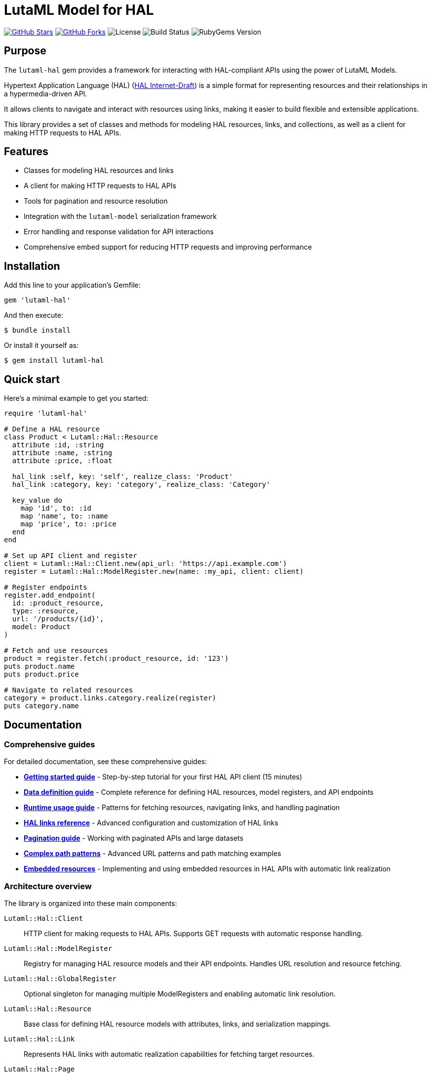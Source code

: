 = LutaML Model for HAL

https://github.com/lutaml/lutaml-hal[image:https://img.shields.io/github/stars/lutaml/lutaml-hal.svg?style=social[GitHub Stars]]
https://github.com/lutaml/lutaml-hal[image:https://img.shields.io/github/forks/lutaml/lutaml-hal.svg?style=social[GitHub Forks]]
image:https://img.shields.io/github/license/lutaml/lutaml-hal.svg[License]
image:https://img.shields.io/github/actions/workflow/status/lutaml/lutaml-hal/test.yml?branch=main[Build Status]
image:https://img.shields.io/gem/v/lutaml-hal.svg[RubyGems Version]

== Purpose

The `lutaml-hal` gem provides a framework for interacting with HAL-compliant
APIs using the power of LutaML Models.

Hypertext Application Language (HAL)
(https://www.ietf.org/archive/id/draft-kelly-json-hal-11.html[HAL Internet-Draft])
is a simple format for representing
resources and their relationships in a hypermedia-driven API.

It allows clients to navigate and interact with resources using links, making it
easier to build flexible and extensible applications.

This library provides a set of classes and methods for modeling HAL resources,
links, and collections, as well as a client for making HTTP requests to HAL
APIs.

== Features

* Classes for modeling HAL resources and links
* A client for making HTTP requests to HAL APIs
* Tools for pagination and resource resolution
* Integration with the `lutaml-model` serialization framework
* Error handling and response validation for API interactions
* Comprehensive embed support for reducing HTTP requests and improving performance

== Installation

Add this line to your application's Gemfile:

[source,ruby]
----
gem 'lutaml-hal'
----

And then execute:

[source,sh]
----
$ bundle install
----

Or install it yourself as:

[source,sh]
----
$ gem install lutaml-hal
----

== Quick start

Here's a minimal example to get you started:

[source,ruby]
----
require 'lutaml-hal'

# Define a HAL resource
class Product < Lutaml::Hal::Resource
  attribute :id, :string
  attribute :name, :string
  attribute :price, :float

  hal_link :self, key: 'self', realize_class: 'Product'
  hal_link :category, key: 'category', realize_class: 'Category'

  key_value do
    map 'id', to: :id
    map 'name', to: :name
    map 'price', to: :price
  end
end

# Set up API client and register
client = Lutaml::Hal::Client.new(api_url: 'https://api.example.com')
register = Lutaml::Hal::ModelRegister.new(name: :my_api, client: client)

# Register endpoints
register.add_endpoint(
  id: :product_resource,
  type: :resource,
  url: '/products/{id}',
  model: Product
)

# Fetch and use resources
product = register.fetch(:product_resource, id: '123')
puts product.name
puts product.price

# Navigate to related resources
category = product.links.category.realize(register)
puts category.name
----

== Documentation

=== Comprehensive guides

For detailed documentation, see these comprehensive guides:

* **link:docs/getting-started-guide.adoc[Getting started guide]** - Step-by-step
  tutorial for your first HAL API client (15 minutes)

* **link:docs/data-definition-guide.adoc[Data definition guide]** - Complete
  reference for defining HAL resources, model registers, and API endpoints

* **link:docs/runtime-usage-guide.adoc[Runtime usage guide]** - Patterns for
  fetching resources, navigating links, and handling pagination

* **link:docs/hal-links-reference.adoc[HAL links reference]** - Advanced
  configuration and customization of HAL links

* **link:docs/pagination-guide.adoc[Pagination guide]** - Working with
  paginated APIs and large datasets

* **link:docs/complex-path-patterns.adoc[Complex path patterns]** - Advanced
  URL patterns and path matching examples

* **link:docs/embedded-resources.adoc[Embedded resources]** - Implementing and
using embedded resources in HAL APIs with automatic link realization


=== Architecture overview

The library is organized into these main components:

`Lutaml::Hal::Client`::
HTTP client for making requests to HAL APIs. Supports GET requests with
automatic response handling.

`Lutaml::Hal::ModelRegister`::
Registry for managing HAL resource models and their API endpoints. Handles URL
resolution and resource fetching.

`Lutaml::Hal::GlobalRegister`::
Optional singleton for managing multiple ModelRegisters and enabling automatic
link resolution.

`Lutaml::Hal::Resource`::
Base class for defining HAL resource models with attributes, links, and
serialization mappings.

`Lutaml::Hal::Link`::
Represents HAL links with automatic realization capabilities for fetching
target resources.

`Lutaml::Hal::Page`::
Specialized resource class for handling pagination with navigation methods and
helper functions.

== Usage workflow

The `lutaml-hal` workflow follows a two-phase approach:

=== 1. Data definition phase

. **Define resource models**: Create classes inheriting from
  `Lutaml::Hal::Resource`
. **Set up client**: Create a `Client` instance pointing to your API
. **Create register**: Set up a `ModelRegister` to manage your models
. **Register endpoints**: Map your models to specific API URLs

=== 2. Runtime phase

. **Fetch resources**: Use `register.fetch()` to get data from the API
. **Access attributes**: Work with resource data as normal Ruby objects
. **Navigate links**: Use HAL links to move between related resources
. **Realize links**: Convert links to actual resource instances

== Path matching specification

The library supports sophisticated URL pattern matching for endpoint
registration. Patterns use curly braces `{}` for parameter interpolation:

[source,ruby]
----
# Simple patterns
'/products/{id}'
'/users/{user_id}/orders/{order_id}'

# With query parameters
register.add_endpoint(
  id: :search_products,
  type: :index,
  url: '/products',
  model: ProductIndex,
  parameters: [
    Lutaml::Hal::EndpointParameter.query('category',
      schema: { type: :string },
      description: 'Product category filter'
    ),
    Lutaml::Hal::EndpointParameter.query('page',
      schema: { type: :integer },
      description: 'Page number'
    ),
    Lutaml::Hal::EndpointParameter.query('limit',
      schema: { type: :integer },
      description: 'Results per page'
    )
  ]
)
----

For complex path pattern examples, see
link:docs/complex-path-patterns.adoc[Complex Path Patterns].

== Error handling

The library provides structured error handling:

[source,ruby]
----
begin
  product = register.fetch(:product_resource, id: '123')
rescue Lutaml::Hal::Errors::NotFoundError => e
  puts "Product not found: #{e.message}"
rescue Lutaml::Hal::Errors::ApiError => e
  puts "API Error: #{e.message}"
end
----

== Contributing

Bug reports and pull requests are welcome on GitHub at
https://github.com/lutaml/lutaml-hal.

== License and Copyright

This project is licensed under the BSD 2-clause License.
See the link:LICENSE.md[] file for details.

Copyright Ribose.
